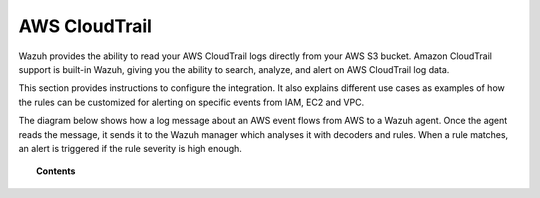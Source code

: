 .. _amazon:

AWS CloudTrail
==========================================

.. versionadded:: 3.2.0

Wazuh provides the ability to read your AWS CloudTrail logs directly from your AWS S3 bucket. Amazon CloudTrail support is built-in Wazuh, giving you the ability to search, analyze, and alert on AWS CloudTrail log data.

This section provides instructions to configure the integration. It also explains different use cases as examples of how the rules can be customized for alerting on specific events from IAM, EC2 and VPC.

The diagram below shows how a log message about an AWS event flows from AWS to a Wazuh agent. Once the agent reads the message, it sends it to the Wazuh manager which analyses it with decoders and rules. When a rule matches, an alert is triggered if the rule severity is high enough.

.. thumbnail:: ../images/aws/aws-diagram.png
    :align: center
    :width: 100%

.. topic:: Contents

    .. toctree::
       :maxdepth: 2

       installation
       use-cases/index

